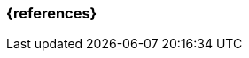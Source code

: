 === {references}

ifeval::["{suffix}" == "EMBEDDEDSEC"]
<<isaqbfm>>, <<istqbgloassry>>
endif::[]

// tag::DE[]
// silence asciidoctor warnings
// end::DE[]
// tag::EN[]
// silence asciidoctor warnings
// end::EN[]
